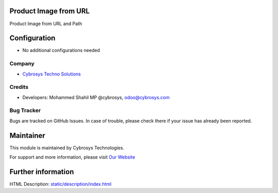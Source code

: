 Product Image from URL
======================
Product Image from URL and Path

Configuration
=============
* No additional configurations needed

Company
-------
* `Cybrosys Techno Solutions <https://cybrosys.com/>`__

Credits
-------
* Developers: 	Mohammed Shahil MP @cybrosys, odoo@cybrosys.com


Bug Tracker
-----------
Bugs are tracked on GitHub Issues. In case of trouble, please check there if your issue has already been reported.

Maintainer
==========
.. image:: https://cybrosys.com/images/logo.png
   :target: https://cybrosys.com

This module is maintained by Cybrosys Technologies.

For support and more information, please visit `Our Website <https://cybrosys.com/>`__

Further information
===================
HTML Description: `<static/description/index.html>`__


